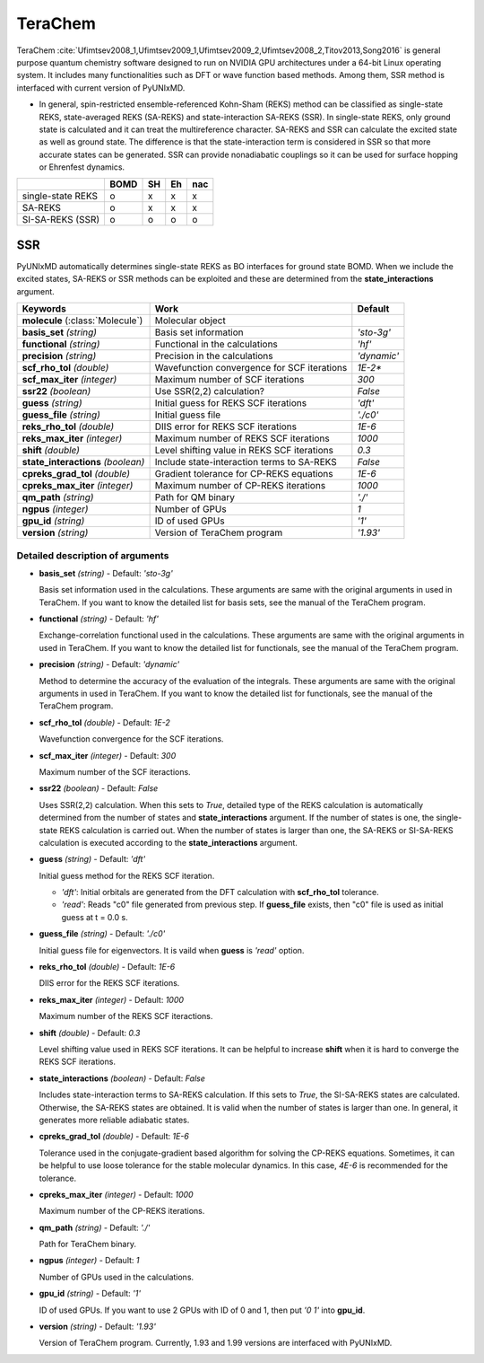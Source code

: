 
TeraChem
^^^^^^^^^^^^^^^^^^^^^^^^^^^^^^^^^^^^^^^^^^^

TeraChem :cite:`Ufimtsev2008_1,Ufimtsev2009_1,Ufimtsev2009_2,Ufimtsev2008_2,Titov2013,Song2016` is general
purpose quantum chemistry software designed to run on NVIDIA GPU
architectures under a 64-bit Linux operating system. It includes many functionalities
such as DFT or wave function based methods. Among them, SSR method is interfaced with
current version of PyUNIxMD.

- In general, spin-restricted ensemble-referenced Kohn-Sham (REKS) method can be classified
  as single-state REKS, state-averaged REKS (SA-REKS) and state-interaction SA-REKS (SSR).
  In single-state REKS, only ground state is calculated and it can treat the multireference
  character. SA-REKS and SSR can calculate the excited state as well as ground state. The
  difference is that the state-interaction term is considered in SSR so that more accurate
  states can be generated. SSR can provide nonadiabatic couplings so it can be used for
  surface hopping or Ehrenfest dynamics.

+-------------------+------+----+----+-----+
|                   | BOMD | SH | Eh | nac |
+===================+======+====+====+=====+
| single-state REKS | o    | x  | x  | x   |
+-------------------+------+----+----+-----+
| SA-REKS           | o    | x  | x  | x   |
+-------------------+------+----+----+-----+
| SI-SA-REKS (SSR)  | o    | o  | o  | o   |
+-------------------+------+----+----+-----+

SSR
"""""""""""""""""""""""""""""""""""""

PyUNIxMD automatically determines single-state REKS as BO interfaces for ground state BOMD.
When we include the excited states, SA-REKS or SSR methods can be exploited and these are
determined from the **state_interactions** argument.

+-------------------------+---------------------------------------------+-------------+
| Keywords                | Work                                        | Default     |
+=========================+=============================================+=============+
| **molecule**            | Molecular object                            |             |  
| (:class:`Molecule`)     |                                             |             |
+-------------------------+---------------------------------------------+-------------+
| **basis_set**           | Basis set information                       | *'sto-3g'*  |
| *(string)*              |                                             |             |
+-------------------------+---------------------------------------------+-------------+
| **functional**          | Functional in the calculations              | *'hf'*      |
| *(string)*              |                                             |             |
+-------------------------+---------------------------------------------+-------------+
| **precision**           | Precision in the calculations               | *'dynamic'* |
| *(string)*              |                                             |             |
+-------------------------+---------------------------------------------+-------------+
| **scf_rho_tol**         | Wavefunction convergence for SCF iterations | *1E-2**     |
| *(double)*              |                                             |             |
+-------------------------+---------------------------------------------+-------------+
| **scf_max_iter**        | Maximum number of SCF iterations            | *300*       |
| *(integer)*             |                                             |             |
+-------------------------+---------------------------------------------+-------------+
| **ssr22**               | Use SSR(2,2) calculation?                   | *False*     |
| *(boolean)*             |                                             |             |
+-------------------------+---------------------------------------------+-------------+
| **guess**               | Initial guess for REKS SCF iterations       | *'dft'*     |
| *(string)*              |                                             |             |
+-------------------------+---------------------------------------------+-------------+
| **guess_file**          | Initial guess file                          | *'./c0'*    |
| *(string)*              |                                             |             |
+-------------------------+---------------------------------------------+-------------+
| **reks_rho_tol**        | DIIS error for REKS SCF iterations          | *1E-6*      |
| *(double)*              |                                             |             |
+-------------------------+---------------------------------------------+-------------+
| **reks_max_iter**       | Maximum number of REKS SCF iterations       | *1000*      |
| *(integer)*             |                                             |             |
+-------------------------+---------------------------------------------+-------------+
| **shift**               | Level shifting value in REKS SCF iterations | *0.3*       |
| *(double)*              |                                             |             |
+-------------------------+---------------------------------------------+-------------+
| **state_interactions**  | Include state-interaction terms to SA-REKS  | *False*     |
| *(boolean)*             |                                             |             |
+-------------------------+---------------------------------------------+-------------+
| **cpreks_grad_tol**     | Gradient tolerance for CP-REKS equations    | *1E-6*      |
| *(double)*              |                                             |             |
+-------------------------+---------------------------------------------+-------------+
| **cpreks_max_iter**     | Maximum number of CP-REKS iterations        | *1000*      |
| *(integer)*             |                                             |             |
+-------------------------+---------------------------------------------+-------------+
| **qm_path**             | Path for QM binary                          | *'./'*      |
| *(string)*              |                                             |             |
+-------------------------+---------------------------------------------+-------------+
| **ngpus**               | Number of GPUs                              | *1*         |
| *(integer)*             |                                             |             |
+-------------------------+---------------------------------------------+-------------+
| **gpu_id**              | ID of used GPUs                             | *'1'*       |
| *(string)*              |                                             |             |
+-------------------------+---------------------------------------------+-------------+
| **version**             | Version of TeraChem program                 | *'1.93'*    |
| *(string)*              |                                             |             |
+-------------------------+---------------------------------------------+-------------+

Detailed description of arguments
''''''''''''''''''''''''''''''''''''

- **basis_set** *(string)* - Default: *'sto-3g'*

  Basis set information used in the calculations.
  These arguments are same with the original arguments in used in TeraChem.
  If you want to know the detailed list for basis sets, see the manual of the TeraChem program.

\

- **functional** *(string)* - Default: *'hf'*

  Exchange-correlation functional used in the calculations.
  These arguments are same with the original arguments in used in TeraChem.
  If you want to know the detailed list for functionals, see the manual of the TeraChem program.

\

- **precision** *(string)* - Default: *'dynamic'*

  Method to determine the accuracy of the evaluation of the integrals.
  These arguments are same with the original arguments in used in TeraChem.
  If you want to know the detailed list for functionals, see the manual of the TeraChem program.

\

- **scf_rho_tol** *(double)* - Default: *1E-2*

  Wavefunction convergence for the SCF iterations.

\

- **scf_max_iter** *(integer)* - Default: *300*

  Maximum number of the SCF iteractions.

\

- **ssr22** *(boolean)* - Default: *False*

  Uses SSR(2,2) calculation. When this sets to *True*, detailed type of the REKS calculation is
  automatically determined from the number of states and **state_interactions** argument. If the number of states is one,
  the single-state REKS calculation is carried out. When the number of states is larger than one,
  the SA-REKS or SI-SA-REKS calculation is executed according to the **state_interactions** argument.

\

- **guess** *(string)* - Default: *'dft'*

  Initial guess method for the REKS SCF iteration.

  + *'dft'*: Initial orbitals are generated from the DFT calculation with **scf_rho_tol** tolerance.
  + *'read'*: Reads "c0" file generated from previous step.
    If **guess_file** exists, then "c0" file is used as initial guess at t = 0.0 s.

\

- **guess_file** *(string)* - Default: *'./c0'*

  Initial guess file for eigenvectors. It is vaild when **guess** is *'read'* option.

\

- **reks_rho_tol** *(double)* - Default: *1E-6*

  DIIS error for the REKS SCF iterations.

\

- **reks_max_iter** *(integer)* - Default: *1000*

  Maximum number of the REKS SCF iteractions.

\

- **shift** *(double)* - Default: *0.3*

  Level shifting value used in REKS SCF iterations. It can be helpful to increase **shift** when
  it is hard to converge the REKS SCF iterations.

\

- **state_interactions** *(boolean)* - Default: *False*

  Includes state-interaction terms to SA-REKS calculation. If this sets to *True*, the SI-SA-REKS states are calculated.
  Otherwise, the SA-REKS states are obtained. It is valid when the number of states is larger
  than one. In general, it generates more reliable adiabatic states.

\

- **cpreks_grad_tol** *(double)* - Default: *1E-6*

  Tolerance used in the conjugate-gradient based algorithm for solving the CP-REKS equations.
  Sometimes, it can be helpful to use loose tolerance for the stable molecular dynamics.
  In this case, *4E-6* is recommended for the tolerance.

\

- **cpreks_max_iter** *(integer)* - Default: *1000*

  Maximum number of the CP-REKS iterations.

\

- **qm_path** *(string)* - Default: *'./'*

  Path for TeraChem binary.

\

- **ngpus** *(integer)* - Default: *1*

  Number of GPUs used in the calculations.

\

- **gpu_id** *(string)* - Default: *'1'*

  ID of used GPUs. If you want to use 2 GPUs with ID of 0 and 1, then put *'0 1'* into **gpu_id**.

\

- **version** *(string)* - Default: *'1.93'*

  Version of TeraChem program. Currently, 1.93 and 1.99 versions are interfaced with PyUNIxMD.

